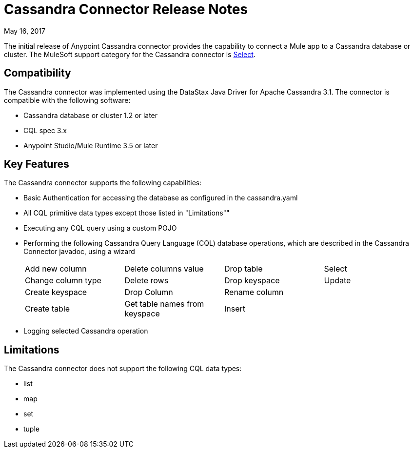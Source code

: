 = Cassandra Connector Release Notes
:keywords: cassandra

May 16, 2017

The initial release of Anypoint Cassandra connector provides the capability to connect a Mule app to a Cassandra database or cluster. The MuleSoft support category for the Cassandra connector is link:/mule-user-guide/v/3.8/anypoint-connectors#connector-categories[Select]. 

== Compatibility

The Cassandra connector was implemented using the DataStax Java Driver for Apache Cassandra 3.1. The connector is compatible with the following software:

* Cassandra database or cluster 1.2 or later
* CQL spec 3.x
* Anypoint Studio/Mule Runtime 3.5 or later

== Key Features

The Cassandra connector supports the following capabilities:

* Basic Authentication for accessing the database as configured in the cassandra.yaml
* All CQL primitive data types except those listed in "Limitations""
* Executing any CQL query using a custom POJO
* Performing the following Cassandra Query Language (CQL) database operations, which are described in the Cassandra Connector javadoc, using a wizard
+
[frame=none]
|===
| Add new column | Delete columns value | Drop table | Select 
| Change column type | Delete rows | Drop keyspace | Update 
| Create keyspace | Drop Column  | Rename column |  
| Create table | Get table names from keyspace | Insert |  
|===
+
* Logging selected Cassandra operation

== Limitations

The Cassandra connector does not support the following CQL data types:

* list
* map
* set
* tuple





